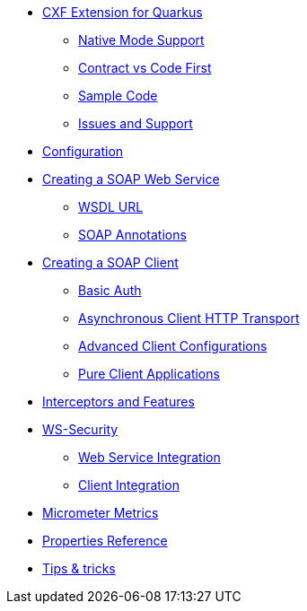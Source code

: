 * xref:index.adoc[CXF Extension for Quarkus]
** xref:index.adoc#native-mode-support[Native Mode Support]
** xref:index.adoc#contract-code-first[Contract vs Code First]
** xref:index.adoc#sample-code-integration-tests[Sample Code]
** xref:index.adoc#issues-and-support[Issues and Support]
* xref:config.adoc[Configuration]
* xref:server.adoc[Creating a SOAP Web Service]
** xref:server.adoc#wsdl-url[WSDL URL]
** xref:server.adoc#soap-annotations[SOAP Annotations]
* xref:client.adoc[Creating a SOAP Client]
** xref:client.adoc#basic-auth[Basic Auth]
** xref:client.adoc#async-support[Asynchronous Client HTTP Transport]
** xref:client.adoc#code-config[Advanced Client Configurations]
** xref:client.adoc#pure-client[Pure Client Applications]
* xref:interceptors-and-features.adoc[Interceptors and Features]
* xref:ws-security.adoc[WS-Security]
** xref:ws-security.adoc#ws-security-service[Web Service Integration]
** xref:ws-security.adoc#ws-security-client[Client Integration]
* xref:micrometer-metrics.adoc[Micrometer Metrics]
* xref:properties.adoc[Properties Reference]
* xref:tips-and-tricks.adoc[Tips & tricks]